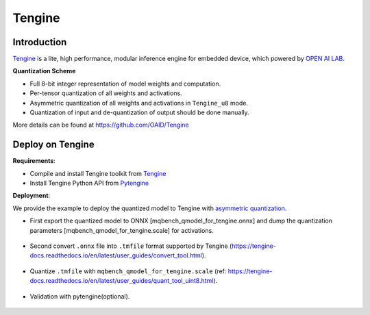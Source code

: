 Tengine
========


Introduction
^^^^^^^^^^^^

`Tengine <https://tengine-docs.readthedocs.io/en/latest/index.html>`_ is a lite, high performance, modular inference engine for embedded device, which powered by `OPEN AI LAB <http://www.openailab.com/>`_.

.. _Tengine Quantization Scheme:

**Quantization Scheme**

- Full 8-bit integer representation of model weights and computation.
- Per-tensor quantization of all weights and activations.
- Asymmetric quantization of all weights and activations in ``Tengine_u8`` mode.
- Quantization of input and de-quantization of output should be done manually.

More details can be found at https://github.com/OAID/Tengine


Deploy on Tengine
^^^^^^^^^^^^^^^^^^

**Requirements**:

- Compile and install Tengine toolkit from `Tengine <https://github.com/OAID/Tengine>`_
- Install Tengine Python API from `Pytengine <https://github.com/OAID/Tengine/tree/tengine-lite/pytengine>`_


**Deployment**:

We provide the example to deploy the quantized model to Tengine with `asymmetric quantization <https://tengine-docs.readthedocs.io/en/latest/user_guides/quant_tool_uint8.html>`_.

- First export the quantized model to ONNX [mqbench_qmodel_for_tengine.onnx] and dump the quantization parameters [mqbench_qmodel_for_tengine.scale] for activations.

    .. code-block:: shell
        :linenos:

        python main.py -a [model_name] --resume [model_save_path] --deploy --backend tengine_u8

- Second convert ``.onnx`` file into ``.tmfile`` format supported by Tengine (https://tengine-docs.readthedocs.io/en/latest/user_guides/convert_tool.html).

    .. code-block:: shell
        :linenos:

        tm_convert_tool -f onnx -m [mqbench_qmodel_for_tengine.onnx] -o [xxxx.tmfile]

- Quantize ``.tmfile`` with ``mqbench_qmodel_for_tengine.scale`` (ref: https://tengine-docs.readthedocs.io/en/latest/user_guides/quant_tool_uint8.html).

    .. code-block:: shell
        :linenos:

        quant_tool_uint8 -m [xxx.tmfile] -o [xxxx_u8.tmfile] -i ./ -f [mqbench_qmodel_for_tengine.scale]

- Validation with pytengine(optional).

    .. code-block:: shell
        :linenos:

        python eval_tengine.py  --dataset [path to dataset] -m [xxxx_u8.tmfile]
